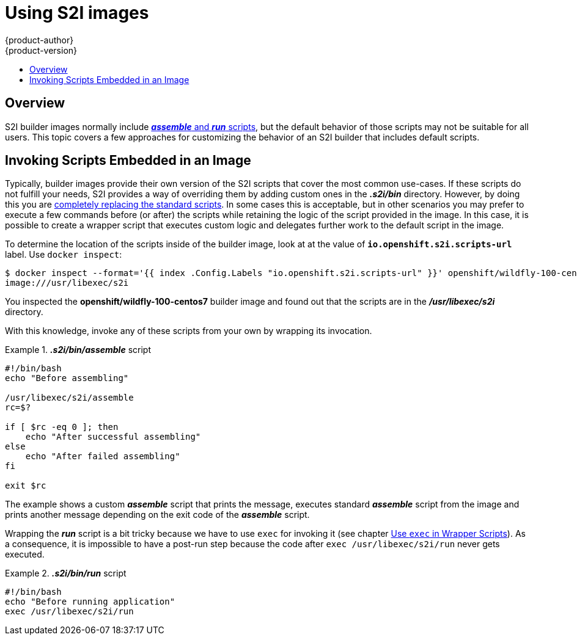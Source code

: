 [[using-s2i-images]]
= Using S2I images
{product-author}
{product-version}
:data-uri:
:icons:
:experimental:
:toc: macro
:toc-title:

toc::[]

== Overview

S2I builder images normally include
xref:../../creating_images/s2i.adoc#s2i-scripts[*_assemble_* and *_run_* scripts],
but the default behavior of those scripts may not be suitable for all users.
This topic covers a few approaches for customizing the behavior of an
S2I builder that includes default scripts.

[[using-S2I-images-invoking-scripts-embedded-in-an-image]]
== Invoking Scripts Embedded in an Image

Typically, builder images provide their own version of the S2I scripts that
cover the most common use-cases. If these scripts do not fulfill your needs, S2I
provides a way of overriding them by adding custom ones in the *_.s2i/bin_*
directory. However, by doing this you are
xref:../../creating_images/s2i.adoc#s2i-scripts[completely replacing the
standard scripts]. In some cases this is acceptable, but in other scenarios you
may prefer to execute a few commands before (or after) the scripts while
retaining the logic of the script provided in the image. In this case, it is
possible to create a wrapper script that executes custom logic and delegates
further work to the default script in the image.

To determine the location of the scripts inside of the builder image, look at
at the value of `*io.openshift.s2i.scripts-url*` label. Use `docker inspect`:

----
$ docker inspect --format='{{ index .Config.Labels "io.openshift.s2i.scripts-url" }}' openshift/wildfly-100-centos7
image:///usr/libexec/s2i
----

You inspected the *openshift/wildfly-100-centos7* builder image and
found out that the scripts are in the *_/usr/libexec/s2i_* directory.

With this knowledge, invoke any of these scripts from your own by wrapping its
invocation.

.*_.s2i/bin/assemble_* script
====
----
#!/bin/bash
echo "Before assembling"

/usr/libexec/s2i/assemble
rc=$?

if [ $rc -eq 0 ]; then
    echo "After successful assembling"
else
    echo "After failed assembling"
fi

exit $rc
----
====

The example shows a custom *_assemble_* script that prints the message,
executes standard *_assemble_* script from the image and prints another message
depending on the exit code of the *_assemble_* script.

Wrapping the *_run_* script is a bit tricky because we have to use `exec` for
invoking it (see chapter
xref:../../creating_images/guidelines.adoc#general-docker-guidelines[Use `exec` in
Wrapper Scripts]). As a consequence, it is impossible to have a post-run step
because the code after `exec /usr/libexec/s2i/run` never gets executed.

.*_.s2i/bin/run_* script
====
----
#!/bin/bash
echo "Before running application"
exec /usr/libexec/s2i/run
----
====
